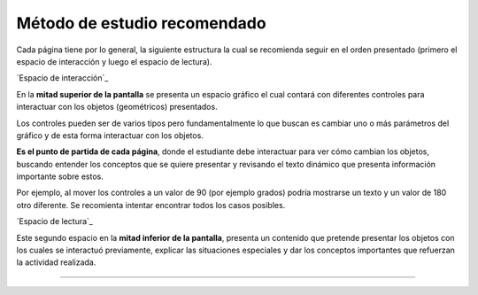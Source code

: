 Método de estudio recomendado
======================================

Cada página tiene por lo general, la siguiente estructura la cual se recomienda seguir
en el orden presentado (primero el espacio de interacción y luego el espacio de lectura).

`Espacio de interacción`_

En la **mitad superior de la pantalla** se presenta un espacio gráfico el cual contará con diferentes
controles para interactuar con los objetos (geométricos) presentados.

Los controles pueden ser de varios tipos pero fundamentalmente lo que buscan es
cambiar uno o más parámetros del gráfico y de esta forma interactuar con los objetos.

**Es el punto de partida de cada página**, donde el estudiante debe interactuar para
ver cómo cambian los objetos, buscando entender los conceptos que se quiere presentar
y revisando el texto dinámico que presenta información importante sobre estos.

Por ejemplo, al mover los controles a un valor de 90 (por ejemplo grados) podría
mostrarse un texto y un valor de 180 otro diferente. Se recomienta intentar encontrar
todos los casos posibles.


`Espacio de lectura`_

Este segundo espacio en la **mitad inferior de la pantalla**, presenta un contenido que
pretende presentar los objetos con los cuales se interactuó previamente, explicar las
situaciones especiales y dar los conceptos importantes que refuerzan la actividad realizada.
 
------------------------
